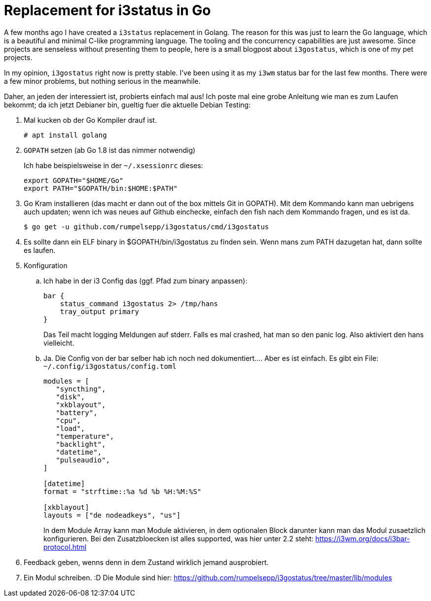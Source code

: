 = Replacement for i3status in Go

A few months ago I have created a `i3status` replacement in Golang.
The reason for this was just to learn the Go language, which is a
beautiful and minimal C-like programming language. The tooling
and the concurrency capabilities are just awesome. Since projects
are senseless without presenting them to people, here is a small
blogpost about `i3gostatus`, which is one of my pet projects.

In my opinion, `i3gostatus` right now is pretty stable. I've been
using it as my `i3wm` status bar for the last few months. There
were a few minor problems, but nothing serious in the meanwhile.

Daher, an jeden der interessiert ist, probierts einfach mal aus! Ich
poste mal eine grobe Anleitung wie man es zum Laufen bekommt; da ich
jetzt Debianer bin, gueltig fuer die aktuelle Debian Testing:

. Mal kucken ob der Go Kompiler drauf ist.
+
----
# apt install golang
----
. `GOPATH` setzen (ab Go 1.8 ist das nimmer notwendig)
+
Ich habe beispielsweise in der `~/.xsessionrc` dieses:
+
[source,sh]
----
export GOPATH="$HOME/Go"
export PATH="$GOPATH/bin:$HOME:$PATH"
----

. Go Kram installieren (das macht er dann out of the box mittels Git
   in GOPATH). Mit dem Kommando kann man uebrigens auch updaten;
   wenn ich was neues auf Github einchecke, einfach den fish nach dem
   Kommando fragen, und es ist da.
+
----
$ go get -u github.com/rumpelsepp/i3gostatus/cmd/i3gostatus
----

. Es sollte dann ein ELF binary in $GOPATH/bin/i3gostatus zu finden
   sein. Wenn mans zum PATH dazugetan hat, dann sollte es laufen.

. Konfiguration

   .. Ich habe in der i3 Config das (ggf. Pfad zum binary anpassen):
+
----
bar {
    status_command i3gostatus 2> /tmp/hans
    tray_output primary
}
----
+
Das Teil macht logging Meldungen auf stderr. Falls es mal crashed,
hat man so den panic log. Also aktiviert den hans vielleicht.

   .. Ja. Die Config von der bar selber hab ich noch ned
        dokumentiert.... Aber es ist einfach. Es gibt ein File:
        `~/.config/i3gostatus/config.toml`
+
----
modules = [
   "syncthing",
   "disk",
   "xkblayout",
   "battery",
   "cpu",
   "load",
   "temperature",
   "backlight",
   "datetime",
   "pulseaudio",
]

[datetime]
format = "strftime::%a %d %b %H:%M:%S"

[xkblayout]
layouts = ["de nodeadkeys", "us"]
----
+
In dem Module Array kann man Module aktivieren, in dem
optionalen Block darunter kann man das Modul zusaetzlich
konfigurieren. Bei den Zusatzbloecken ist alles supported, was
hier unter 2.2 steht:
https://i3wm.org/docs/i3bar-protocol.html

. Feedback geben, wenns denn in dem Zustand wirklich jemand
  ausprobiert.

. Ein Modul schreiben. :D Die Module sind hier:
  https://github.com/rumpelsepp/i3gostatus/tree/master/lib/modules
